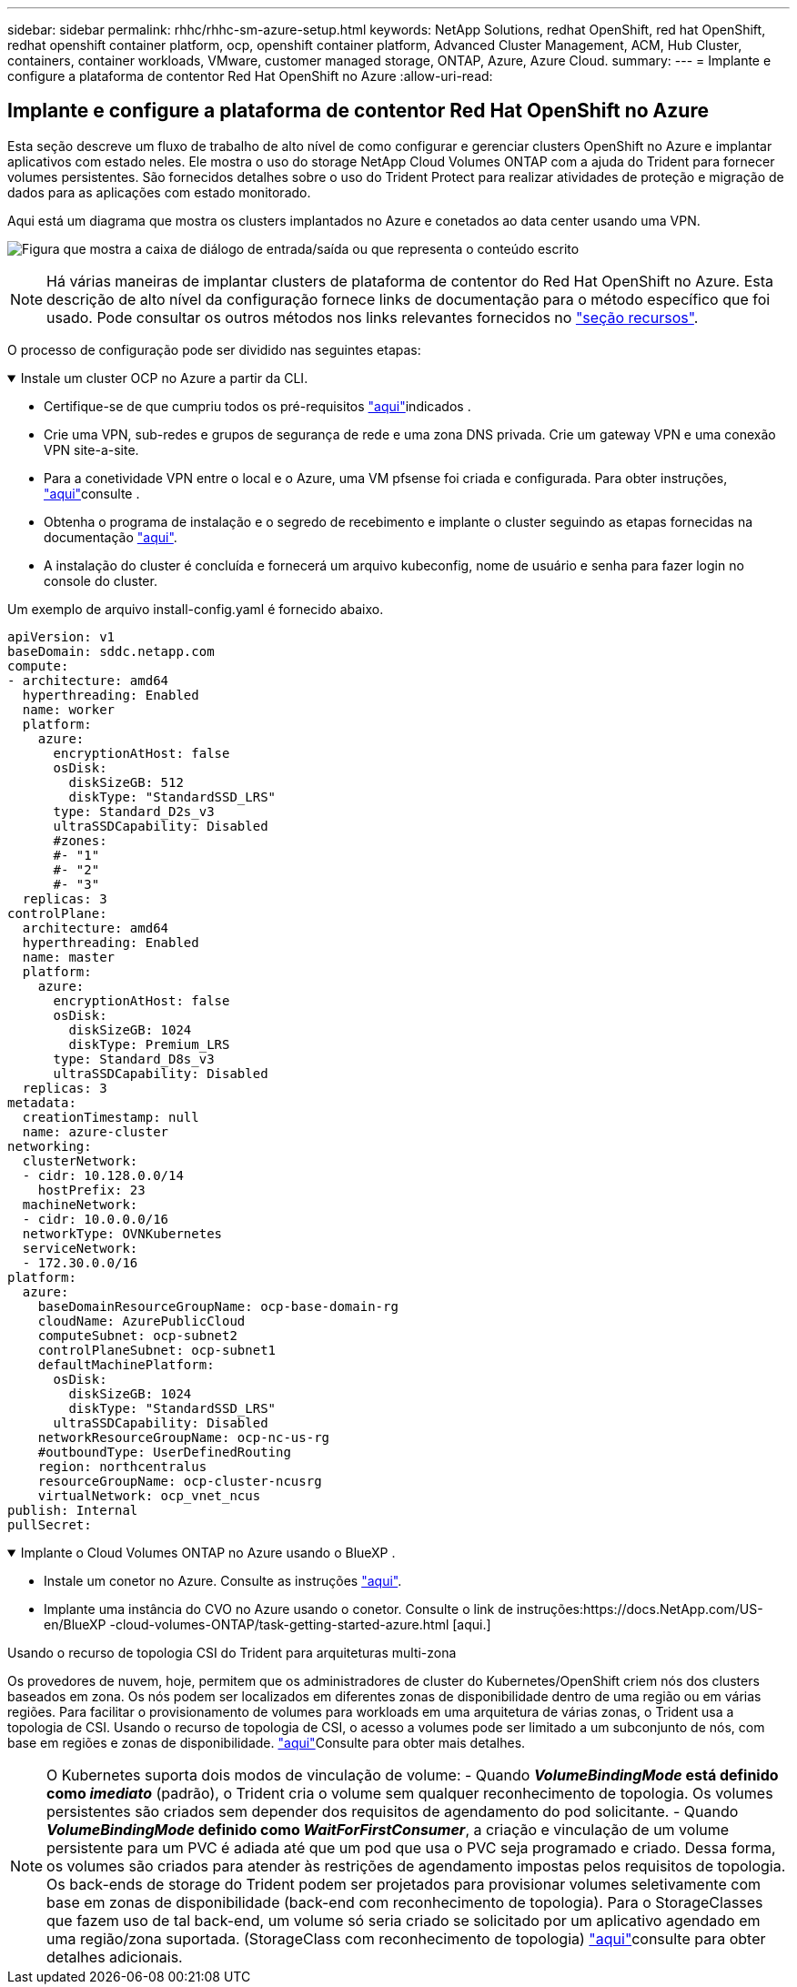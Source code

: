 ---
sidebar: sidebar 
permalink: rhhc/rhhc-sm-azure-setup.html 
keywords: NetApp Solutions, redhat OpenShift, red hat OpenShift, redhat openshift container platform, ocp, openshift container platform, Advanced Cluster Management, ACM, Hub Cluster, containers, container workloads, VMware, customer managed storage, ONTAP, Azure, Azure Cloud. 
summary:  
---
= Implante e configure a plataforma de contentor Red Hat OpenShift no Azure
:allow-uri-read: 




== Implante e configure a plataforma de contentor Red Hat OpenShift no Azure

[role="lead"]
Esta seção descreve um fluxo de trabalho de alto nível de como configurar e gerenciar clusters OpenShift no Azure e implantar aplicativos com estado neles. Ele mostra o uso do storage NetApp Cloud Volumes ONTAP com a ajuda do Trident para fornecer volumes persistentes. São fornecidos detalhes sobre o uso do Trident Protect para realizar atividades de proteção e migração de dados para as aplicações com estado monitorado.

Aqui está um diagrama que mostra os clusters implantados no Azure e conetados ao data center usando uma VPN.

image:rhhc-self-managed-azure.png["Figura que mostra a caixa de diálogo de entrada/saída ou que representa o conteúdo escrito"]


NOTE: Há várias maneiras de implantar clusters de plataforma de contentor do Red Hat OpenShift no Azure. Esta descrição de alto nível da configuração fornece links de documentação para o método específico que foi usado. Pode consultar os outros métodos nos links relevantes fornecidos no link:rhhc-resources.html["seção recursos"].

O processo de configuração pode ser dividido nas seguintes etapas:

.Instale um cluster OCP no Azure a partir da CLI.
[%collapsible%open]
====
* Certifique-se de que cumpriu todos os pré-requisitos link:https://docs.openshift.com/container-platform/4.13/installing/installing_azure/installing-azure-vnet.html["aqui"]indicados .
* Crie uma VPN, sub-redes e grupos de segurança de rede e uma zona DNS privada. Crie um gateway VPN e uma conexão VPN site-a-site.
* Para a conetividade VPN entre o local e o Azure, uma VM pfsense foi criada e configurada. Para obter instruções, link:https://docs.netgate.com/pfsense/en/latest/recipes/ipsec-s2s-psk.html["aqui"]consulte .
* Obtenha o programa de instalação e o segredo de recebimento e implante o cluster seguindo as etapas fornecidas na documentação link:https://docs.openshift.com/container-platform/4.13/installing/installing_azure/installing-azure-vnet.html["aqui"].
* A instalação do cluster é concluída e fornecerá um arquivo kubeconfig, nome de usuário e senha para fazer login no console do cluster.


Um exemplo de arquivo install-config.yaml é fornecido abaixo.

....
apiVersion: v1
baseDomain: sddc.netapp.com
compute:
- architecture: amd64
  hyperthreading: Enabled
  name: worker
  platform:
    azure:
      encryptionAtHost: false
      osDisk:
        diskSizeGB: 512
        diskType: "StandardSSD_LRS"
      type: Standard_D2s_v3
      ultraSSDCapability: Disabled
      #zones:
      #- "1"
      #- "2"
      #- "3"
  replicas: 3
controlPlane:
  architecture: amd64
  hyperthreading: Enabled
  name: master
  platform:
    azure:
      encryptionAtHost: false
      osDisk:
        diskSizeGB: 1024
        diskType: Premium_LRS
      type: Standard_D8s_v3
      ultraSSDCapability: Disabled
  replicas: 3
metadata:
  creationTimestamp: null
  name: azure-cluster
networking:
  clusterNetwork:
  - cidr: 10.128.0.0/14
    hostPrefix: 23
  machineNetwork:
  - cidr: 10.0.0.0/16
  networkType: OVNKubernetes
  serviceNetwork:
  - 172.30.0.0/16
platform:
  azure:
    baseDomainResourceGroupName: ocp-base-domain-rg
    cloudName: AzurePublicCloud
    computeSubnet: ocp-subnet2
    controlPlaneSubnet: ocp-subnet1
    defaultMachinePlatform:
      osDisk:
        diskSizeGB: 1024
        diskType: "StandardSSD_LRS"
      ultraSSDCapability: Disabled
    networkResourceGroupName: ocp-nc-us-rg
    #outboundType: UserDefinedRouting
    region: northcentralus
    resourceGroupName: ocp-cluster-ncusrg
    virtualNetwork: ocp_vnet_ncus
publish: Internal
pullSecret:
....
====
.Implante o Cloud Volumes ONTAP no Azure usando o BlueXP .
[%collapsible%open]
====
* Instale um conetor no Azure. Consulte as instruções https://docs.netapp.com/us-en/bluexp-setup-admin/task-install-connector-azure-bluexp.html["aqui"].
* Implante uma instância do CVO no Azure usando o conetor. Consulte o link de instruções:https://docs.NetApp.com/US-en/BlueXP -cloud-volumes-ONTAP/task-getting-started-azure.html [aqui.]


====
.Usando o recurso de topologia CSI do Trident para arquiteturas multi-zona
Os provedores de nuvem, hoje, permitem que os administradores de cluster do Kubernetes/OpenShift criem nós dos clusters baseados em zona. Os nós podem ser localizados em diferentes zonas de disponibilidade dentro de uma região ou em várias regiões. Para facilitar o provisionamento de volumes para workloads em uma arquitetura de várias zonas, o Trident usa a topologia de CSI. Usando o recurso de topologia de CSI, o acesso a volumes pode ser limitado a um subconjunto de nós, com base em regiões e zonas de disponibilidade. link:https://docs.netapp.com/us-en/trident/trident-use/csi-topology.html["aqui"]Consulte para obter mais detalhes.


NOTE: O Kubernetes suporta dois modos de vinculação de volume: - Quando **_VolumeBindingMode_ está definido como _imediato_** (padrão), o Trident cria o volume sem qualquer reconhecimento de topologia. Os volumes persistentes são criados sem depender dos requisitos de agendamento do pod solicitante. - Quando **_VolumeBindingMode_ definido como _WaitForFirstConsumer_**, a criação e vinculação de um volume persistente para um PVC é adiada até que um pod que usa o PVC seja programado e criado. Dessa forma, os volumes são criados para atender às restrições de agendamento impostas pelos requisitos de topologia. Os back-ends de storage do Trident podem ser projetados para provisionar volumes seletivamente com base em zonas de disponibilidade (back-end com reconhecimento de topologia). Para o StorageClasses que fazem uso de tal back-end, um volume só seria criado se solicitado por um aplicativo agendado em uma região/zona suportada. (StorageClass com reconhecimento de topologia) link:https://docs.netapp.com/us-en/trident/trident-use/csi-topology.html["aqui"]consulte para obter detalhes adicionais.
